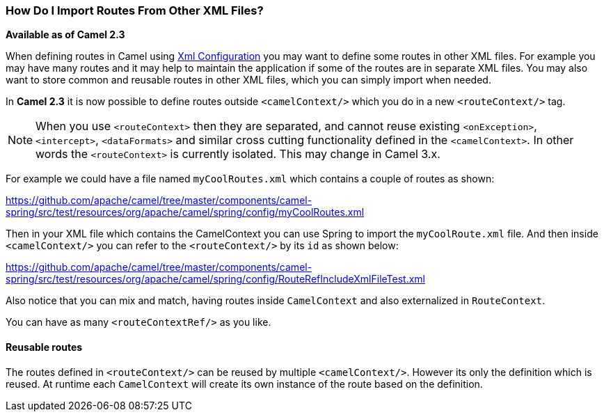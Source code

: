 [[HowDoIImportRoutesFromOtherXMLFiles-HowDoIImportRoutesFromOtherXMLFiles]]
=== How Do I Import Routes From Other XML Files?

*Available as of Camel 2.3*

When defining routes in Camel using link:../xml-configuration.adoc[Xml Configuration]
you may want to define some routes in other XML files.
For example you may have many routes and it may help to maintain the
application if some of the routes are in separate XML files. You may
also want to store common and reusable routes in other XML files, which
you can simply import when needed.

In *Camel 2.3* it is now possible to define routes outside
`<camelContext/>` which you do in a new `<routeContext/>` tag.

NOTE: When you use `<routeContext>` then they are separated, and
cannot reuse existing `<onException>`,
`<intercept>`, `<dataFormats>` and similar cross cutting
functionality defined in the `<camelContext>`. In other words
the `<routeContext>` is currently isolated. This may change in Camel
3.x.

For example we could have a file named `myCoolRoutes.xml` which
contains a couple of routes as shown:

https://github.com/apache/camel/tree/master/components/camel-spring/src/test/resources/org/apache/camel/spring/config/myCoolRoutes.xml

Then in your XML file which contains the CamelContext you can use Spring to
import the `myCoolRoute.xml` file. And then inside `<camelContext/>`
you can refer to the `<routeContext/>` by its `id` as shown below:

https://github.com/apache/camel/tree/master/components/camel-spring/src/test/resources/org/apache/camel/spring/config/RouteRefIncludeXmlFileTest.xml

Also notice that you can mix and match, having routes inside `CamelContext`
and also externalized in `RouteContext`.

You can have as many `<routeContextRef/>` as you like.

==== Reusable routes

The routes defined in `<routeContext/>` can be reused by multiple
`<camelContext/>`. However its only the definition which is reused. At
runtime each `CamelContext` will create its own instance of the route
based on the definition.
